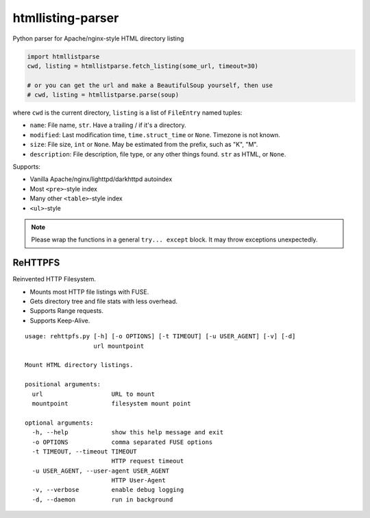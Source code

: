 htmllisting-parser
==================
Python parser for Apache/nginx-style HTML directory listing

.. code-block:: python

   import htmllistparse
   cwd, listing = htmllistparse.fetch_listing(some_url, timeout=30)

   # or you can get the url and make a BeautifulSoup yourself, then use
   # cwd, listing = htmllistparse.parse(soup)

where ``cwd`` is the current directory, ``listing`` is a list of ``FileEntry`` named tuples:

* ``name``: File name, ``str``. Have a trailing / if it's a directory.
* ``modified``: Last modification time, ``time.struct_time`` or ``None``. Timezone is not known.
* ``size``: File size, ``int`` or ``None``. May be estimated from the prefix, such as "K", "M".
* ``description``: File description, file type, or any other things found. ``str`` as HTML, or ``None``.

Supports:

* Vanilla Apache/nginx/lighttpd/darkhttpd autoindex
* Most ``<pre>``-style index
* Many other ``<table>``-style index
* ``<ul>``-style

.. note::
   Please wrap the functions in a general ``try... except`` block. It may throw exceptions unexpectedly.

ReHTTPFS
--------

Reinvented HTTP Filesystem.

* Mounts most HTTP file listings with FUSE.
* Gets directory tree and file stats with less overhead.
* Supports Range requests.
* Supports Keep-Alive.

::

   usage: rehttpfs.py [-h] [-o OPTIONS] [-t TIMEOUT] [-u USER_AGENT] [-v] [-d]
                      url mountpoint

   Mount HTML directory listings.

   positional arguments:
     url                   URL to mount
     mountpoint            filesystem mount point

   optional arguments:
     -h, --help            show this help message and exit
     -o OPTIONS            comma separated FUSE options
     -t TIMEOUT, --timeout TIMEOUT
                           HTTP request timeout
     -u USER_AGENT, --user-agent USER_AGENT
                           HTTP User-Agent
     -v, --verbose         enable debug logging
     -d, --daemon          run in background


